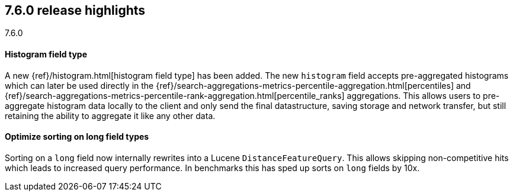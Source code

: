 [[release-highlights-7.6.0]]
== 7.6.0 release highlights
++++
<titleabbrev>7.6.0</titleabbrev>
++++

//NOTE: The notable-highlights tagged regions are re-used in the
//Installation and Upgrade Guide

// tag::notable-highlights[]
[float]
==== Histogram field type

A new {ref}/histogram.html[histogram field type] has been added.  The new `histogram` field accepts
pre-aggregated histograms which can later be used directly in the
{ref}/search-aggregations-metrics-percentile-aggregation.html[percentiles] and
{ref}/search-aggregations-metrics-percentile-rank-aggregation.html[percentile_ranks] aggregations.
This allows users to pre-aggregate histogram data locally to the client and only send the final
datastructure, saving storage and network transfer, but still retaining the ability to
aggregate it like any other data.

// end::notable-highlights[]

// tag::notable-highlights[]
[float]
==== Optimize sorting on long field types

Sorting on a `long` field now internally rewrites into a Lucene `DistanceFeatureQuery`.
This allows skipping non-competitive hits which leads to increased query performance.
In benchmarks this has sped up sorts on `long` fields by 10x.

// end::notable-highlights[]
